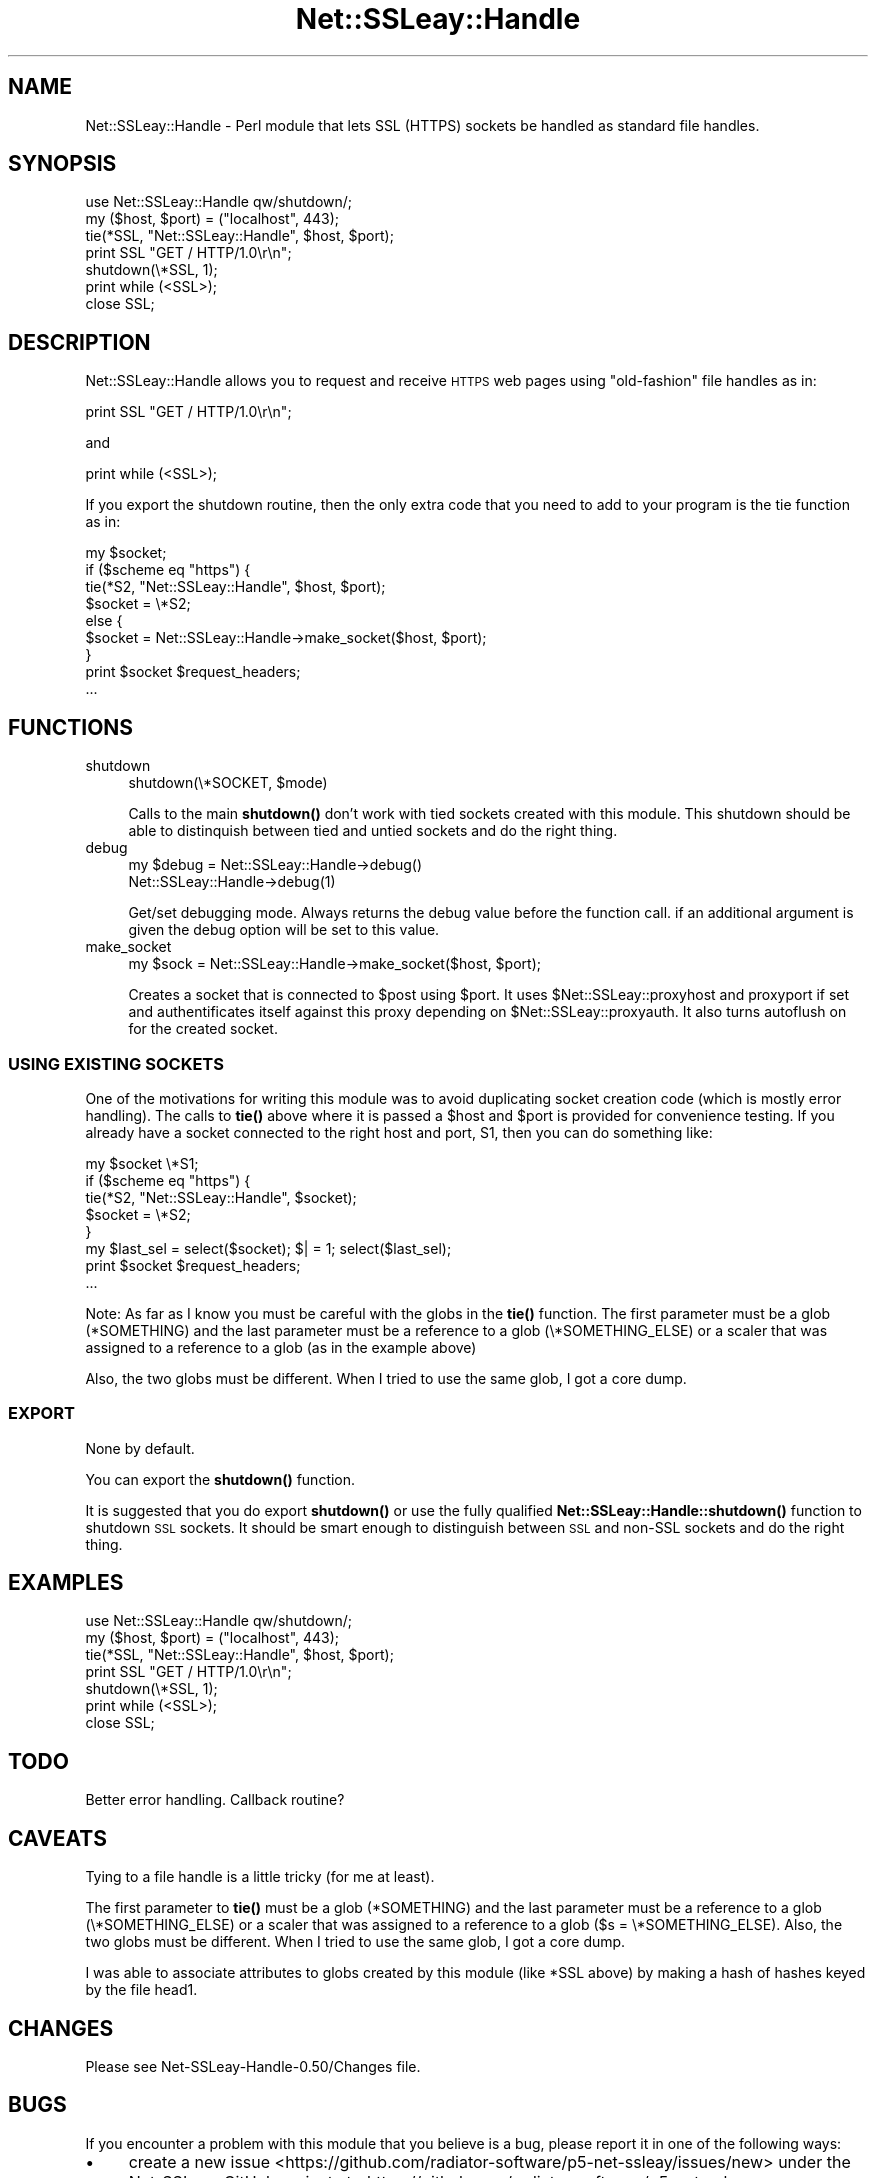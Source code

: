 .\" Automatically generated by Pod::Man 4.14 (Pod::Simple 3.42)
.\"
.\" Standard preamble:
.\" ========================================================================
.de Sp \" Vertical space (when we can't use .PP)
.if t .sp .5v
.if n .sp
..
.de Vb \" Begin verbatim text
.ft CW
.nf
.ne \\$1
..
.de Ve \" End verbatim text
.ft R
.fi
..
.\" Set up some character translations and predefined strings.  \*(-- will
.\" give an unbreakable dash, \*(PI will give pi, \*(L" will give a left
.\" double quote, and \*(R" will give a right double quote.  \*(C+ will
.\" give a nicer C++.  Capital omega is used to do unbreakable dashes and
.\" therefore won't be available.  \*(C` and \*(C' expand to `' in nroff,
.\" nothing in troff, for use with C<>.
.tr \(*W-
.ds C+ C\v'-.1v'\h'-1p'\s-2+\h'-1p'+\s0\v'.1v'\h'-1p'
.ie n \{\
.    ds -- \(*W-
.    ds PI pi
.    if (\n(.H=4u)&(1m=24u) .ds -- \(*W\h'-12u'\(*W\h'-12u'-\" diablo 10 pitch
.    if (\n(.H=4u)&(1m=20u) .ds -- \(*W\h'-12u'\(*W\h'-8u'-\"  diablo 12 pitch
.    ds L" ""
.    ds R" ""
.    ds C` ""
.    ds C' ""
'br\}
.el\{\
.    ds -- \|\(em\|
.    ds PI \(*p
.    ds L" ``
.    ds R" ''
.    ds C`
.    ds C'
'br\}
.\"
.\" Escape single quotes in literal strings from groff's Unicode transform.
.ie \n(.g .ds Aq \(aq
.el       .ds Aq '
.\"
.\" If the F register is >0, we'll generate index entries on stderr for
.\" titles (.TH), headers (.SH), subsections (.SS), items (.Ip), and index
.\" entries marked with X<> in POD.  Of course, you'll have to process the
.\" output yourself in some meaningful fashion.
.\"
.\" Avoid warning from groff about undefined register 'F'.
.de IX
..
.nr rF 0
.if \n(.g .if rF .nr rF 1
.if (\n(rF:(\n(.g==0)) \{\
.    if \nF \{\
.        de IX
.        tm Index:\\$1\t\\n%\t"\\$2"
..
.        if !\nF==2 \{\
.            nr % 0
.            nr F 2
.        \}
.    \}
.\}
.rr rF
.\" ========================================================================
.\"
.IX Title "Net::SSLeay::Handle 3"
.TH Net::SSLeay::Handle 3 "2019-05-10" "perl v5.34.0" "User Contributed Perl Documentation"
.\" For nroff, turn off justification.  Always turn off hyphenation; it makes
.\" way too many mistakes in technical documents.
.if n .ad l
.nh
.SH "NAME"
Net::SSLeay::Handle \- Perl module that lets SSL (HTTPS) sockets be
handled as standard file handles.
.SH "SYNOPSIS"
.IX Header "SYNOPSIS"
.Vb 2
\&  use Net::SSLeay::Handle qw/shutdown/;
\&  my ($host, $port) = ("localhost", 443);
\&
\&  tie(*SSL, "Net::SSLeay::Handle", $host, $port);
\&
\&  print SSL "GET / HTTP/1.0\er\en";
\&  shutdown(\e*SSL, 1);
\&  print while (<SSL>);
\&  close SSL;
.Ve
.SH "DESCRIPTION"
.IX Header "DESCRIPTION"
Net::SSLeay::Handle allows you to request and receive \s-1HTTPS\s0 web pages
using \*(L"old-fashion\*(R" file handles as in:
.PP
.Vb 1
\&    print SSL "GET / HTTP/1.0\er\en";
.Ve
.PP
and
.PP
.Vb 1
\&    print while (<SSL>);
.Ve
.PP
If you export the shutdown routine, then the only extra code that
you need to add to your program is the tie function as in:
.PP
.Vb 9
\&    my $socket;
\&    if ($scheme eq "https") {
\&        tie(*S2, "Net::SSLeay::Handle", $host, $port);
\&        $socket = \e*S2;
\&    else {
\&        $socket = Net::SSLeay::Handle\->make_socket($host, $port);
\&    }
\&    print $socket $request_headers;
\&    ...
.Ve
.SH "FUNCTIONS"
.IX Header "FUNCTIONS"
.IP "shutdown" 4
.IX Item "shutdown"
.Vb 1
\&  shutdown(\e*SOCKET, $mode)
.Ve
.Sp
Calls to the main \fBshutdown()\fR don't work with tied sockets created with this
module.  This shutdown should be able to distinquish between tied and untied
sockets and do the right thing.
.IP "debug" 4
.IX Item "debug"
.Vb 2
\&  my $debug = Net::SSLeay::Handle\->debug()
\&  Net::SSLeay::Handle\->debug(1)
.Ve
.Sp
Get/set debugging mode. Always returns the debug value before the function call.
if an additional argument is given the debug option will be set to this value.
.IP "make_socket" 4
.IX Item "make_socket"
.Vb 1
\&  my $sock = Net::SSLeay::Handle\->make_socket($host, $port);
.Ve
.Sp
Creates a socket that is connected to \f(CW$post\fR using \f(CW$port\fR. It uses
\&\f(CW$Net::SSLeay::proxyhost\fR and proxyport if set and authentificates itself against
this proxy depending on \f(CW$Net::SSLeay::proxyauth\fR. It also turns autoflush on for
the created socket.
.SS "\s-1USING EXISTING SOCKETS\s0"
.IX Subsection "USING EXISTING SOCKETS"
One of the motivations for writing this module was to avoid
duplicating socket creation code (which is mostly error handling).
The calls to \fBtie()\fR above where it is passed a \f(CW$host\fR and \f(CW$port\fR is
provided for convenience testing.  If you already have a socket
connected to the right host and port, S1, then you can do something
like:
.PP
.Vb 8
\&    my $socket \e*S1;
\&    if ($scheme eq "https") {
\&        tie(*S2, "Net::SSLeay::Handle", $socket);
\&        $socket = \e*S2;
\&    }
\&    my $last_sel = select($socket); $| = 1; select($last_sel);
\&    print $socket $request_headers;
\&    ...
.Ve
.PP
Note: As far as I know you must be careful with the globs in the \fBtie()\fR
function.  The first parameter must be a glob (*SOMETHING) and the
last parameter must be a reference to a glob (\e*SOMETHING_ELSE) or a
scaler that was assigned to a reference to a glob (as in the example
above)
.PP
Also, the two globs must be different.  When I tried to use the same
glob, I got a core dump.
.SS "\s-1EXPORT\s0"
.IX Subsection "EXPORT"
None by default.
.PP
You can export the \fBshutdown()\fR function.
.PP
It is suggested that you do export \fBshutdown()\fR or use the fully
qualified \fBNet::SSLeay::Handle::shutdown()\fR function to shutdown \s-1SSL\s0
sockets.  It should be smart enough to distinguish between \s-1SSL\s0 and
non-SSL sockets and do the right thing.
.SH "EXAMPLES"
.IX Header "EXAMPLES"
.Vb 2
\&  use Net::SSLeay::Handle qw/shutdown/;
\&  my ($host, $port) = ("localhost", 443);
\&
\&  tie(*SSL, "Net::SSLeay::Handle", $host, $port);
\&
\&  print SSL "GET / HTTP/1.0\er\en";
\&  shutdown(\e*SSL, 1);
\&  print while (<SSL>);
\&  close SSL;
.Ve
.SH "TODO"
.IX Header "TODO"
Better error handling.  Callback routine?
.SH "CAVEATS"
.IX Header "CAVEATS"
Tying to a file handle is a little tricky (for me at least).
.PP
The first parameter to \fBtie()\fR must be a glob (*SOMETHING) and the last
parameter must be a reference to a glob (\e*SOMETHING_ELSE) or a scaler
that was assigned to a reference to a glob ($s = \e*SOMETHING_ELSE).
Also, the two globs must be different.  When I tried to use the same
glob, I got a core dump.
.PP
I was able to associate attributes to globs created by this module
(like *SSL above) by making a hash of hashes keyed by the file head1.
.SH "CHANGES"
.IX Header "CHANGES"
Please see Net\-SSLeay\-Handle\-0.50/Changes file.
.SH "BUGS"
.IX Header "BUGS"
If you encounter a problem with this module that you believe is a bug,
please report it in one of the following ways:
.IP "\(bu" 4
create a new issue <https://github.com/radiator-software/p5-net-ssleay/issues/new>
under the Net-SSLeay GitHub project at
<https://github.com/radiator\-software/p5\-net\-ssleay>;
.IP "\(bu" 4
open a ticket <https://rt.cpan.org/Ticket/Create.html?Queue=Net-SSLeay> using
the \s-1CPAN RT\s0 bug tracker's web interface at
<https://rt.cpan.org/Dist/Display.html?Queue=Net\-SSLeay>;
.IP "\(bu" 4
send an email to the \s-1CPAN RT\s0 bug tracker at
bug\-Net\-SSLeay@rt.cpan.org <mailto:bug-Net-SSLeay@rt.cpan.org>.
.PP
Please make sure your bug report includes the following information:
.IP "\(bu" 4
the code you are trying to run;
.IP "\(bu" 4
your operating system name and version;
.IP "\(bu" 4
the output of \f(CW\*(C`perl \-V\*(C'\fR;
.IP "\(bu" 4
the version of OpenSSL or LibreSSL you are using.
.SH "AUTHOR"
.IX Header "AUTHOR"
Originally written by Jim Bowlin.
.PP
Maintained by Sampo Kellomäki between July 2001 and August 2003.
.PP
Maintained by Florian Ragwitz between November 2005 and January 2010.
.PP
Maintained by Mike McCauley between November 2005 and June 2018.
.PP
Maintained by Chris Novakovic, Tuure Vartiainen and Heikki Vatiainen since June 2018.
.SH "COPYRIGHT"
.IX Header "COPYRIGHT"
Copyright (c) 2001 Jim Bowlin <jbowlin@linklint.org>
.PP
Copyright (c) 2001\-2003 Sampo Kellomäki <sampo@iki.fi>
.PP
Copyright (c) 2005\-2010 Florian Ragwitz <rafl@debian.org>
.PP
Copyright (c) 2005\-2018 Mike McCauley <mikem@airspayce.com>
.PP
Copyright (c) 2018\- Chris Novakovic <chris@chrisn.me.uk>
.PP
Copyright (c) 2018\- Tuure Vartiainen <vartiait@radiatorsoftware.com>
.PP
Copyright (c) 2018\- Heikki Vatiainen <hvn@radiatorsoftware.com>
.PP
All rights reserved.
.SH "LICENSE"
.IX Header "LICENSE"
This module is released under the terms of the Artistic License 2.0. For
details, see the \f(CW\*(C`LICENSE\*(C'\fR file distributed with Net-SSLeay's source code.
.SH "SEE ALSO"
.IX Header "SEE ALSO"
Net::SSLeay, \fBperl\fR\|(1), http://openssl.org/
